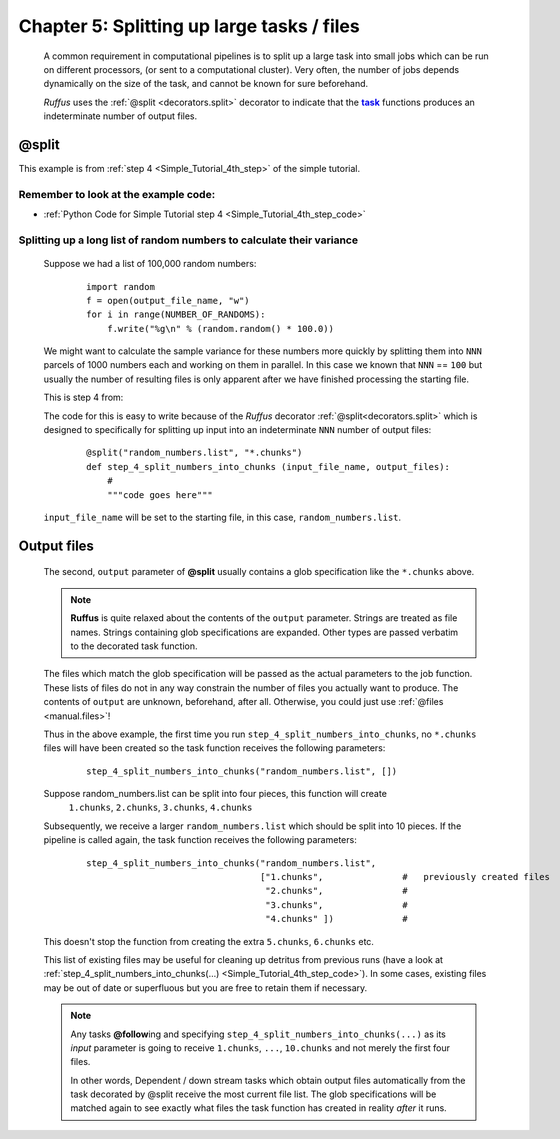 .. _manual_5th_chapter:
.. |task| replace:: **task**
.. _task: ../../glossary.html#term-task
.. |job| replace:: **job**
.. _job: ../../glossary.html#term-job
.. |decorator| replace:: **decorator**
.. _decorator: ../../glossary.html#term-decorator
.. |pipeline_run| replace:: **pipeline_run**
.. _pipeline_run: ../../pipeline_functions.html#pipeline_run

###################################################################
Chapter 5: Splitting up large tasks / files
###################################################################
    .. hlist::
    
        * :ref:`Manual overview <manual>` 
        * :ref:`@split <decorators.split>` syntax in detail

    A common requirement in computational pipelines is to split up a large task into
    small jobs which can be run on different processors, (or sent to a computational
    cluster). Very often, the number of jobs depends dynamically on the size of the
    task, and cannot be known for sure beforehand. 

    *Ruffus* uses the :ref:`@split <decorators.split>` decorator to indicate that
    the |task|_ functions produces an indeterminate number of output files.
    
    
    
.. index:: 
    single: @split; Manual
    
.. _manual.split:

=================
**@split**
=================
This example is from :ref:`step 4 <Simple_Tutorial_4th_step>` of the simple tutorial.


**************************************************************************************
Remember to look at the example code:
**************************************************************************************
* :ref:`Python Code for Simple Tutorial step 4 <Simple_Tutorial_4th_step_code>` 
    
**************************************************************************************
Splitting up a long list of random numbers to calculate their variance
**************************************************************************************

    Suppose we had a list of 100,000 random numbers:

        ::
        
            import random
            f = open(output_file_name, "w")
            for i in range(NUMBER_OF_RANDOMS):
                f.write("%g\n" % (random.random() * 100.0))

    
    We might want to calculate the sample variance for these numbers more quickly by splitting them 
    into ``NNN`` parcels of 1000 numbers each and working on them in parallel. 
    In this case we known that ``NNN`` == ``100`` but usually the number of resulting files
    is only apparent after we have finished processing the starting file.
    
    This is step 4 from:
    
    .. image:: ../../images/simple_tutorial_step4.png
        :scale: 50
       

    The code for this is easy to write because of the *Ruffus* decorator :ref:`@split<decorators.split>` which is
    designed to specifically for splitting up input into an indeterminate ``NNN`` number of 
    output files:
    
        ::
        
            @split("random_numbers.list", "*.chunks")
            def step_4_split_numbers_into_chunks (input_file_name, output_files):
                #
                """code goes here"""
            

    ``input_file_name`` will be set to the starting file, in this case, ``random_numbers.list``.
    
.. _manual.split.output_files:

=================
Output files
=================

    The second, ``output`` parameter of **@split** usually contains a glob specification like
    the ``*.chunks`` above. 

    .. note::
        **Ruffus** is quite relaxed about the contents of the ``output`` parameter.
        Strings are treated as file names. Strings containing glob specifications are expanded.
        Other types are passed verbatim to the decorated task function.
    
    The files which match the glob specification will be passed as the actual parameters to the job
    function. These lists of files do not in any way constrain the number of files you actually 
    want to produce. The contents of ``output`` are unknown, beforehand, after all. Otherwise,
    you could just use :ref:`@files <manual.files>`!
    
    Thus in the above example, the first time you run ``step_4_split_numbers_into_chunks``, no ``*.chunks``
    files will have been created so the task function receives the following parameters:
    
        ::
        
            step_4_split_numbers_into_chunks("random_numbers.list", [])
            
    Suppose random_numbers.list can be split into four pieces, this function will create
        ``1.chunks``, ``2.chunks``, ``3.chunks``, ``4.chunks``
        

    Subsequently, we receive a larger ``random_numbers.list`` which should be split into 10
    pieces. If the pipeline is called again, the task function receives the following parameters:
    
        ::
        
            step_4_split_numbers_into_chunks("random_numbers.list", 
                                             ["1.chunks",               #   previously created files
                                              "2.chunks",               #
                                              "3.chunks",               #
                                              "4.chunks" ])             #


    This doesn't stop the function from creating the extra ``5.chunks``, ``6.chunks`` etc.

    This list of existing files may be useful for cleaning up detritus from previous runs 
    (have a look at :ref:`step_4_split_numbers_into_chunks(...) <Simple_Tutorial_4th_step_code>`).
    In some cases, existing files may be out of date or superfluous but you are free to retain
    them if necessary.    

    .. note::
        Any tasks **@follow**\ ing and specifying 
        ``step_4_split_numbers_into_chunks(...)`` as its *input* parameter is going to receive
        ``1.chunks``, ``...``, ``10.chunks`` and not merely the first four files.

        In other words, Dependent / down stream tasks which obtain output files automatically from the task decorated by @split
        receive the most current file list. The glob specifications will be matched again to see exactly what files the task function
        has created in reality *after* it runs.

    


